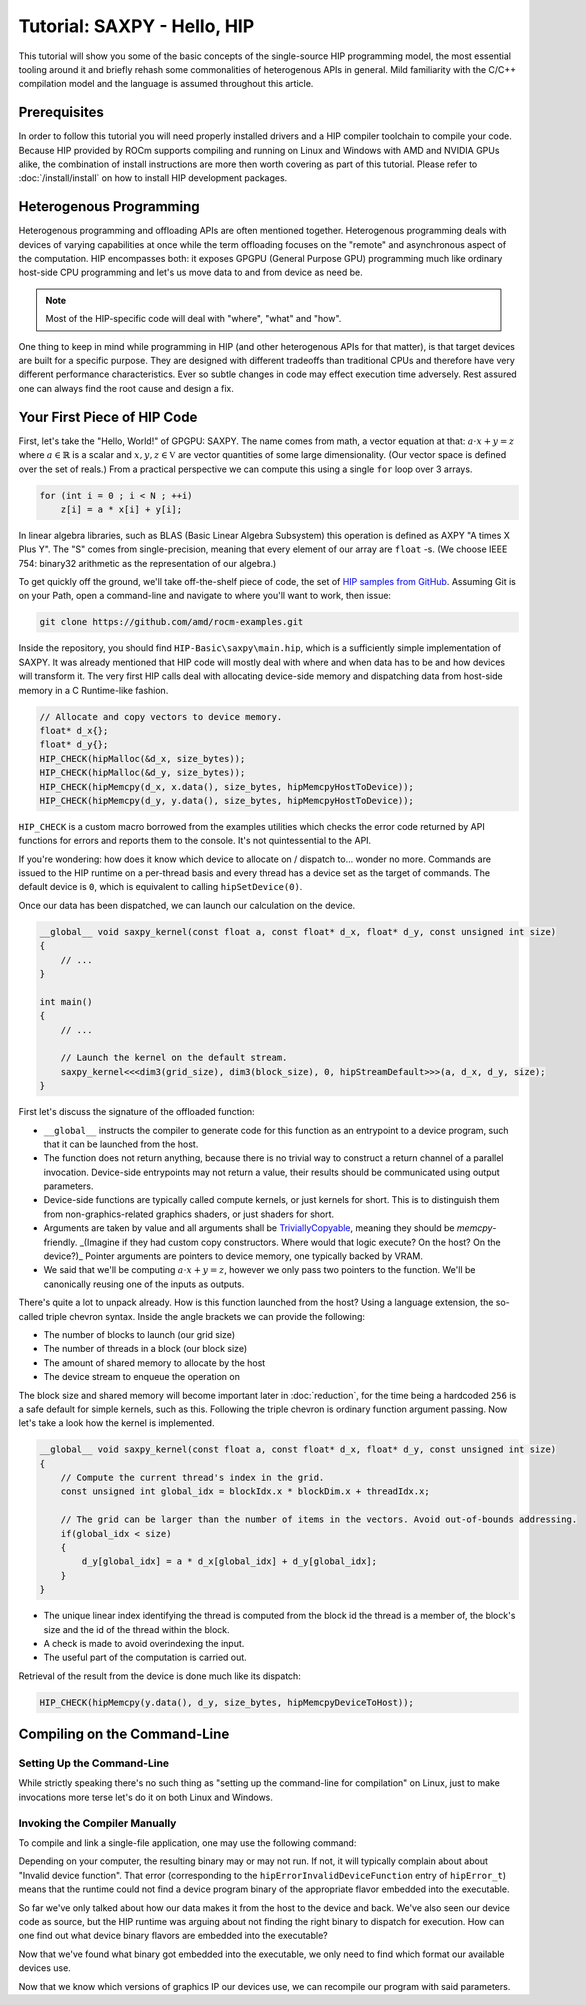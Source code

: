 .. meta::
  :description: The SAXPY tutorial on HIP
  :keywords: AMD, ROCm, HIP, SAXPY, tutorial

*******************************************************************************
Tutorial: SAXPY - Hello, HIP
*******************************************************************************

This tutorial will show you some of the basic concepts of the single-source HIP
programming model, the most essential tooling around it and briefly rehash some
commonalities of heterogenous APIs in general. Mild familiarity with the C/C++
compilation model and the language is assumed throughout this article.

Prerequisites
=============

In order to follow this tutorial you will need properly installed drivers and a
HIP compiler toolchain to compile your code. Because HIP provided by ROCm
supports compiling and running on Linux and Windows with AMD and NVIDIA GPUs
alike, the combination of install instructions are more then worth covering as
part of this tutorial. Please refer to :doc:`/install/install` on how to
install HIP development packages.

Heterogenous Programming
========================

Heterogenous programming and offloading APIs are often mentioned together.
Heterogenous programming deals with devices of varying capabilities at once
while the term offloading focuses on the "remote" and asynchronous aspect of
the computation. HIP encompasses both: it exposes GPGPU (General Purpose GPU)
programming much like ordinary host-side CPU programming and let's us move data
to and from device as need be.

.. note::

  Most of the HIP-specific code will deal with "where", "what" and "how".

One thing to keep in mind while programming in HIP (and other heterogenous APIs
for that matter), is that target devices are built for a specific purpose. They
are designed with different tradeoffs than traditional CPUs and therefore have
very different performance characteristics. Ever so subtle changes in code may
effect execution time adversely. Rest assured one can always find the root
cause and design a fix.

Your First Piece of HIP Code
============================

First, let's take the "Hello, World!" of GPGPU: SAXPY. The name comes from
math, a vector equation at that: :math:`a\cdot x+y=z` where
:math:`a\in\mathbb{R}` is a scalar and :math:`x,y,z\in\mathbb{V}` are vector
quantities of some large dimensionality. (Our vector space is defined over the
set of reals.) From a practical perspective we can compute this using a single
``for`` loop over 3 arrays.

.. code-block:: C++

    for (int i = 0 ; i < N ; ++i)
        z[i] = a * x[i] + y[i];

In linear algebra libraries, such as BLAS (Basic Linear Algebra Subsystem) this
operation is defined as AXPY "A times X Plus Y". The "S" comes from
single-precision, meaning that every element of our array are ``float`` -s. (We
choose IEEE 754: binary32 arithmetic as the representation of our algebra.)

To get quickly off the ground, we'll take off-the-shelf piece of code, the set
of `HIP samples from GitHub <https://github.com/amd/rocm-examples/>`_. Assuming
Git is on your Path, open a command-line and navigate to where you'll want to
work, then issue:

.. code-block:: shell

  git clone https://github.com/amd/rocm-examples.git

Inside the repository, you should find ``HIP-Basic\saxpy\main.hip``, which is a
sufficiently simple implementation of SAXPY. It was already mentioned
that HIP code will mostly deal with where and when data has to be and
how devices will transform it. The very first HIP calls deal with
allocating device-side memory and dispatching data from host-side
memory in a C Runtime-like fashion.

.. code-block:: C++
  
  // Allocate and copy vectors to device memory.
  float* d_x{};
  float* d_y{};
  HIP_CHECK(hipMalloc(&d_x, size_bytes));
  HIP_CHECK(hipMalloc(&d_y, size_bytes));
  HIP_CHECK(hipMemcpy(d_x, x.data(), size_bytes, hipMemcpyHostToDevice));
  HIP_CHECK(hipMemcpy(d_y, y.data(), size_bytes, hipMemcpyHostToDevice));

``HIP_CHECK`` is a custom macro borrowed from the examples utilities which
checks the error code returned by API functions for errors and reports them to
the console. It's not quintessential to the API.

If you're wondering: how does it know which device to allocate on / dispatch
to... wonder no more. Commands are issued to the HIP runtime on a per-thread
basis and every thread has a device set as the target of commands. The default
device is ``0``, which is equivalent to calling ``hipSetDevice(0)``.

Once our data has been dispatched, we can launch our calculation on the device.

.. code-block:: C++

  __global__ void saxpy_kernel(const float a, const float* d_x, float* d_y, const unsigned int size)
  {
      // ...
  }

  int main()
  {
      // ...

      // Launch the kernel on the default stream.
      saxpy_kernel<<<dim3(grid_size), dim3(block_size), 0, hipStreamDefault>>>(a, d_x, d_y, size);
  }

First let's discuss the signature of the offloaded function:

- ``__global__`` instructs the compiler to generate code for this function as an
  entrypoint to a device program, such that it can be launched from the host.
- The function does not return anything, because there is no trivial way to
  construct a return channel of a parallel invocation. Device-side entrypoints
  may not return a value, their results should be communicated using output
  parameters.
- Device-side functions are typically called compute kernels, or just kernels
  for short. This is to distinguish them from non-graphics-related graphics
  shaders, or just shaders for short.
- Arguments are taken by value and all arguments shall be
  `TriviallyCopyable <https://en.cppreference.com/w/cpp/named_req/TriviallyCopyable>`_,
  meaning they should be `memcpy`-friendly. _(Imagine if they had custom copy
  constructors. Where would that logic execute? On the host? On the device?)_
  Pointer arguments are pointers to device memory, one typically backed by
  VRAM.
- We said that we'll be computing :math:`a\cdot x+y=z`, however we only pass
  two pointers to the function. We'll be canonically reusing one of the inputs
  as outputs.

There's quite a lot to unpack already. How is this function launched from the
host? Using a language extension, the so-called triple chevron syntax. Inside
the angle brackets we can provide the following:

- The number of blocks to launch (our grid size)
- The number of threads in a block (our block size)
- The amount of shared memory to allocate by the host
- The device stream to enqueue the operation on

The block size and shared memory will become important later in
:doc:`reduction`, for the time being a hardcoded ``256`` is a safe default for
simple kernels, such as this. Following the triple chevron is ordinary function
argument passing. Now let's take a look how the kernel is implemented.

.. code-block:: C++

  __global__ void saxpy_kernel(const float a, const float* d_x, float* d_y, const unsigned int size)
  {
      // Compute the current thread's index in the grid.
      const unsigned int global_idx = blockIdx.x * blockDim.x + threadIdx.x;

      // The grid can be larger than the number of items in the vectors. Avoid out-of-bounds addressing.
      if(global_idx < size)
      {
          d_y[global_idx] = a * d_x[global_idx] + d_y[global_idx];
      }
  }

- The unique linear index identifying the thread is computed from the block id
  the thread is a member of, the block's size and the id of the thread within
  the block.
- A check is made to avoid overindexing the input.
- The useful part of the computation is carried out.

Retrieval of the result from the device is done much like its dispatch:

.. code-block:: C++

  HIP_CHECK(hipMemcpy(y.data(), d_y, size_bytes, hipMemcpyDeviceToHost));

Compiling on the Command-Line
=============================

.. _setting_up_the_command-line:

Setting Up the Command-Line
---------------------------

While strictly speaking there's no such thing as "setting up the command-line
for compilation" on Linux, just to make invocations more terse let's do it on
both Linux and Windows.

.. tab-set::
  .. tab-item:: Linux & AMD
    :sync: linux-amd

    While distro maintainers may package ROCm such that they install to
    system-default locations, AMD's installation don't and need to be added to the
    Path by the user.

    .. code-block:: bash
      
      export PATH=/opt/rocm/bin:${PATH}

    You should be able to call the compiler on the command-line now:

    .. code-block:: bash
      
      amdclang++ --version

    .. note::

      Docker images distributed by AMD, such as
      `rocm-terminal <https://hub.docker.com/r/rocm/rocm-terminal/>`_ already have
      `/opt/rocm/bin` on the Path for convenience. (This subtly affects CMake package
      detection logic of ROCm libraries.)

  .. tab-item:: Linux & NVIDIA
    :sync: linux-nvidia

    Both distro maintainers and NVIDIA package CUDA as such that ``nvcc`` and related
    tools are on the command-line by default. You should be able to call the
    compiler on the command-line simply:

    .. code-block:: bash
      
      nvcc --version

  .. tab-item:: Windows & AMD
    :sync: windows-amd

    Windows compilers and command-line tooling have traditionally
    relied on extra environmental variables and Path entries to function correctly.
    Visual Studio refers to command-lines with these setup as "Developer
    Command Prompt" or "Developer PowerShell" for ``cmd.exe`` and PowerShell
    respectively.

    The HIP SDK on Windows doesn't ship a complete toolchain, you will also need:

    - the Windows SDK, most crucially providing the import libs to crucial system
      libraries all executables must link to and some auxiliary compiler tooling.
    - a Standard Template Library, aka. STL, which HIP too relies on.

    The prior may be installed separately, though it's most conveniently obtained
    through the Visual Studio installer, while the latter is part of the Microsoft
    Visual C++ compiler, aka. MSVC, also installed via Visual Studio.

    If you don't already have some SKU of Visual Studio 2022 installed, for a
    minimal command-line experience, install the
    `Build Tools for Visual Studio 2022 <https://aka.ms/vs/17/release/vs_BuildTools.exe>`_
    with the Desktop Developemnt Workload and under Individual Components select:

    - some version of the Windows SDK
    - "MSVC v143 - VS 2022 C++ x64/x86 build tools (Latest)"
    - "C++ CMake tools for Windows" (optional)

    .. note::

      The "C++ CMake tools for Windows" individual component is a convenience which
      puts both ``cmake.exe`` and ``ninja.exe`` onto the ``PATH`` inside developer
      command-prompts. You can install these manually, but then you need to manage
      them manually.

    Visual Studio installations as of VS 2017 are detectable as COM object
    instances via WMI. To setup a command-line from any shell for the latest
    Visual Studio's default (latest) Visual C++ toolset issue:

    .. code-block:: powershell

      $InstallationPath = Get-CimInstance MSFT_VSInstance | Sort-Object -Property Version -Descending | Select-Object -First 1 -ExpandProperty InstallLocation
      Import-Module $InstallationPath\Common7\Tools\Microsoft.VisualStudio.DevShell.dll
      Enter-VsDevShell -InstallPath $InstallationPath -SkipAutomaticLocation -Arch amd64 -HostArch amd64 -DevCmdArguments '-no_logo'
      $env:PATH = "${env:HIP_PATH}bin;${env:PATH}"

    You should be able to call the compiler on the command-line now:

    .. code-block:: powershell

      clang++ --version

  .. tab-item:: Windows & NVIDIA
    :sync: windows-nvidia

    Windows compilers and command-line tooling have traditionally
    relied on extra environmental variables and Path entries to function correctly.
    Visual Studio refers to command-lines with these setup as "Developer
    Command Prompt" or "Developer PowerShell" for ``cmd.exe`` and PowerShell
    respectively.

    The HIP and CUDA SDKs on Windows doesn't ship complete toolchains, you will
    also need:

    - the Windows SDK, most crucially providing the import libs to crucial system
      libraries all executables must link to and some auxiliary compiler tooling.
    - a Standard Template Library, aka. STL, which HIP too relies on.

    The prior may be installed separately, though it's most conveniently obtained
    through the Visual Studio installer, while the latter is part of the Microsoft
    Visual C++ compiler, aka. MSVC, also installed via Visual Studio.

    If you don't already have some SKU of Visual Studio 2022 installed, for a
    minimal command-line experience, install the
    `Build Tools for Visual Studio 2022 <https://aka.ms/vs/17/release/vs_BuildTools.exe>`_
    with the Desktop Developemnt Workload and under Individual Components select:

    - some version of the Windows SDK
    - "MSVC v143 - VS 2022 C++ x64/x86 build tools (Latest)"
    - "C++ CMake tools for Windows" (optional)

    .. note::

      The "C++ CMake tools for Windows" individual component is a convenience which
      puts both ``cmake.exe`` and ``ninja.exe`` onto the ``PATH`` inside developer
      command-prompts. You can install these manually, but then you need to manage
      them manually.

    Visual Studio installations as of VS 2017 are detectable as COM object
    instances via WMI. To setup a command-line from any shell for the latest
    Visual Studio's default (latest) Visual C++ toolset issue:

    .. code-block:: powershell

      $InstallationPath = Get-CimInstance MSFT_VSInstance | Sort-Object -Property Version -Descending | Select-Object -First 1 -ExpandProperty InstallLocation
      Import-Module $InstallationPath\Common7\Tools\Microsoft.VisualStudio.DevShell.dll
      Enter-VsDevShell -InstallPath $InstallationPath -SkipAutomaticLocation -Arch amd64 -HostArch amd64 -DevCmdArguments '-no_logo'

    You should be able to call the compiler on the command-line now:

    .. code-block:: powershell
      
      nvcc --version

Invoking the Compiler Manually
------------------------------

To compile and link a single-file application, one may use the following
command:

.. tab-set::
  .. tab-item:: Linux & AMD
    :sync: linux-amd

    .. code-block:: bash

      amdclang++ ./HIP-Basic/saxpy/main.hip -o saxpy -I ./Common -lamdhip64 -L /opt/rocm/lib -O2

  .. tab-item:: Linux & NVIDIA
    :sync: linux-nvidia

    .. code-block:: bash

      nvcc ./HIP-Basic/saxpy/main.hip -o saxpy -I ./Common -I /opt/rocm/include -O2 -x cu

  .. tab-item:: Windows & AMD
    :sync: windows-amd

    .. code-block:: powershell

      clang++ .\HIP-Basic\saxpy\main.hip -o saxpy.exe -I .\Common -lamdhip64 -L ${env:HIP_PATH}lib -O2

  .. tab-item:: Windows & NVIDIA
    :sync: windows-nvidia

    .. code-block:: powershell

      nvcc .\HIP-Basic\saxpy\main.hip -o saxpy.exe -I ${env:HIP_PATH}include -I .\Common -O2 -x cu

Depending on your computer, the resulting binary may or may not run. If not, it
will typically complain about about "Invalid device function". That error
(corresponding to the ``hipErrorInvalidDeviceFunction`` entry of ``hipError_t``)
means that the runtime could not find a device program binary of the
appropriate flavor embedded into the executable.

So far we've only talked about how our data makes it from the host to the
device and back. We've also seen our device code as source, but the HIP runtime
was arguing about not finding the right binary to dispatch for execution. How
can one find out what device binary flavors are embedded into the executable?

.. tab-set::
  .. tab-item:: Linux & AMD
    :sync: linux-amd

    The set of ``roc-*`` utilities shipping with ROCm help significantly to inspect
    binary artifacts on disk. If you wish to use these utilities, add the ROCmCC
    installation folder to your PATH (the utilities expect them to be on the PATH).

    Lisitng of the embedded program binaries can be done using ``roc-obj-ls``

    .. code-block:: bash

      roc-obj-ls ./saxpy

    It may return something like:

    .. code-block:: shell

      1       host-x86_64-unknown-linux         file://./saxpy#offset=12288&size=0
      1       hipv4-amdgcn-amd-amdhsa--gfx803   file://./saxpy#offset=12288&size=9760

    We can see that the compiler embedded a version 4 code object (more on `code
    object versions <https://www.llvm.org/docs/AMDGPUUsage.html#code-object-metadata>`_)
    and used the LLVM target triple `amdgcn-amd-amdhsa--gfx803` (more on `target triples
    <https://www.llvm.org/docs/AMDGPUUsage.html#target-triples>`_). We can
    extract that program object in a disassembled fashion for human consumption via
    `roc-obj`

    .. code-block:: bash

      roc-obj -t gfx803 -d ./saxpy

    Which will create two files on disk and we'll be interested in the one with the
    ``.s`` extension. Opening up said file or dumping it to the console using ``cat``
    one will find the disassembled binary of our saxpy compute kernel, something
    similar to:

    .. code-block::

      Disassembly of section .text:

      <_Z12saxpy_kernelfPKfPfj>:
          s_load_dword s0, s[4:5], 0x2c        // 000000001000: C0020002 0000002C
          s_load_dword s1, s[4:5], 0x18        // 000000001008: C0020042 00000018
          s_waitcnt lgkmcnt(0)                 // 000000001010: BF8C007F
          s_and_b32 s0, s0, 0xffff             // 000000001014: 8600FF00 0000FFFF
          s_mul_i32 s6, s6, s0                 // 00000000101C: 92060006
          v_add_u32_e32 v0, vcc, s6, v0        // 000000001020: 32000006
          v_cmp_gt_u32_e32 vcc, s1, v0         // 000000001024: 7D980001
          s_and_saveexec_b64 s[0:1], vcc       // 000000001028: BE80206A
          s_cbranch_execz 22                   // 00000000102C: BF880016 <_Z12saxpy_kernelfPKfPfj+0x88>
          s_load_dwordx4 s[0:3], s[4:5], 0x8   // 000000001030: C00A0002 00000008
          v_mov_b32_e32 v1, 0                  // 000000001038: 7E020280
          v_lshlrev_b64 v[0:1], 2, v[0:1]      // 00000000103C: D28F0000 00020082
          s_waitcnt lgkmcnt(0)                 // 000000001044: BF8C007F
          v_mov_b32_e32 v3, s1                 // 000000001048: 7E060201
          v_add_u32_e32 v2, vcc, s0, v0        // 00000000104C: 32040000
          v_addc_u32_e32 v3, vcc, v3, v1, vcc  // 000000001050: 38060303
          flat_load_dword v2, v[2:3]           // 000000001054: DC500000 02000002
          v_mov_b32_e32 v3, s3                 // 00000000105C: 7E060203
          v_add_u32_e32 v0, vcc, s2, v0        // 000000001060: 32000002
          v_addc_u32_e32 v1, vcc, v3, v1, vcc  // 000000001064: 38020303
          flat_load_dword v3, v[0:1]           // 000000001068: DC500000 03000000
          s_load_dword s0, s[4:5], 0x0         // 000000001070: C0020002 00000000
          s_waitcnt vmcnt(0) lgkmcnt(0)        // 000000001078: BF8C0070
          v_mac_f32_e32 v3, s0, v2             // 00000000107C: 2C060400
          flat_store_dword v[0:1], v3          // 000000001080: DC700000 00000300
          s_endpgm                             // 000000001088: BF810000

    Alternatively we can call the compiler with ``--save-temps`` to dump all device
    binary to disk in separate files.

    .. code-block:: bash

      amdclang++ ./HIP-Basic/saxpy/main.hip -o saxpy -I ./Common -lamdhip64 -L /opt/rocm/lib -O2 --save-temps

    Now we can list all the temporaries created while compiling ``main.hip`` via

    .. code-block:: bash

      ls main-hip-amdgcn-amd-amdhsa-*
      main-hip-amdgcn-amd-amdhsa-gfx803.bc
      main-hip-amdgcn-amd-amdhsa-gfx803.cui
      main-hip-amdgcn-amd-amdhsa-gfx803.o
      main-hip-amdgcn-amd-amdhsa-gfx803.out
      main-hip-amdgcn-amd-amdhsa-gfx803.out.resolution.txt
      main-hip-amdgcn-amd-amdhsa-gfx803.s

    Files with the ``.s`` extension hold the disassembled contents of the binary and
    the filename directly informs us of the graphics IPs used by the compiler. The
    contents of this file is very similar to what ``roc-obj`` printed to the console.

  .. tab-item:: Linux & NVIDIA
    :sync: linux-nvidia

    Unlike HIP on AMD, when compiling using the NVIDIA support of HIP the resulting
    binary will be a valid CUDA executable as far as the binary goes. Therefor
    it'll incorporate PTX ISA (Parallel Thread eXecution Instruction Set
    Architecture) instead of AMDGPU binary. As s result, tooling shipping with the
    CUDA SDK can be used to inspect which device ISA got compiled into a specific
    executable. The tool most useful to us currently is ``cuobjdump``.

    .. code-block:: bash

      cuobjdump --list-ptx ./saxpy 

    Which will print something like:

    .. code-block:: 

      PTX file    1: saxpy.1.sm_52.ptx

    From this we can see that the saxpy kernel is stored as ``sm_52``, which shows
    that a compute capability 5.2 ISA got embedded into the executable, so devices
    which sport compute capability 5.2 or newer will be able to run this code.

  .. tab-item:: Windows & AMD
    :sync: windows-amd

    The HIP SDK for Windows don't yet sport the ``roc-*`` set of utilities to work
    with binary artifacts. To find out what binary formats are embedded into an
    executable, one may use ``dumpbin`` tool from the Windows SDK to obtain the
    raw data of the ``.hip_fat`` section of an executable. (This binary payload is
    what gets parsed by the ``roc-*`` set of utilities on Linux.) Skipping over the
    reported header, the rendered raw data as ASCII has ~3 lines per entries.
    Depending on how many binaries are embedded, you may need to alter the number
    of rendered lines. An invocation such as:

    .. code-block:: powershell

      dumpbin.exe /nologo /section:.hip_fat /rawdata:8 .\saxpy.exe | select -Skip 20 -First 12

    The output may look like:

    .. code-block:: 

      000000014004C000: 5F474E414C435F5F 5F44414F4C46464F   __CLANG_OFFLOAD_
      000000014004C010: 5F5F454C444E5542 0000000000000002   BUNDLE__........
      000000014004C020: 0000000000001000 0000000000000000   ................
      000000014004C030: 0000000000000019 3638782D74736F68   ........host-x86
      000000014004C040: 6E6B6E752D34365F 756E696C2D6E776F   _64-unknown-linu
      000000014004C050: 0000000000100078 00000000000D9800   x...............
      000000014004C060: 0000000000001F00 612D347670696800   .........hipv4-a
      000000014004C070: 6D612D6E6367646D 617368646D612D64   mdgcn-amd-amdhsa
      000000014004C080: 3630397866672D2D 0000000000000000   --gfx906........
      000000014004C090: 0000000000000000 0000000000000000   ................
      000000014004C0A0: 0000000000000000 0000000000000000   ................
      000000014004C0B0: 0000000000000000 0000000000000000   ................

    We can see that the compiler embedded a version 4 code object (more on code
    `object versions <https://www.llvm.org/docs/AMDGPUUsage.html#code-object-metadata>`_) and
    used the LLVM target triple `amdgcn-amd-amdhsa--gfx906` (more on `target triples 
    <https://www.llvm.org/docs/AMDGPUUsage.html#target-triples>`_). Don't be
    alarmed about linux showing up as a binary format, AMDGPU binaries uploaded to
    the GPU for execution are proper linux ELF binaries in their format.

    Alternatively we can call the compiler with ``--save-temps`` to dump all device
    binary to disk in separate files.

    .. code-block:: powershell

      clang++ .\HIP-Basic\saxpy\main.hip -o saxpy.exe -I .\Common -lamdhip64 -L ${env:HIP_PATH}lib -O2 --save-temps

    Now we can list all the temporaries created while compiling ``main.hip`` via

    .. code-block:: powershell

      Get-ChildItem -Filter main-hip-* | select -Property Name

      Name
      ----
      main-hip-amdgcn-amd-amdhsa-gfx906.bc
      main-hip-amdgcn-amd-amdhsa-gfx906.hipi
      main-hip-amdgcn-amd-amdhsa-gfx906.o
      main-hip-amdgcn-amd-amdhsa-gfx906.out
      main-hip-amdgcn-amd-amdhsa-gfx906.out.resolution.txt
      main-hip-amdgcn-amd-amdhsa-gfx906.s

    Files with the ``.s`` extension hold the disassembled contents of the binary and
    the filename directly informs us of the graphics IPs used by the compiler.

    .. code-block:: powershell

      Get-ChildItem main-hip-*.s | Get-Content
              .text
              .amdgcn_target "amdgcn-amd-amdhsa--gfx906"
              .protected      _Z12saxpy_kernelfPKfPfj ; -- Begin function _Z12saxpy_kernelfPKfPfj
              .globl  _Z12saxpy_kernelfPKfPfj
              .p2align        8
              .type   _Z12saxpy_kernelfPKfPfj,@function
      _Z12saxpy_kernelfPKfPfj:                ; @_Z12saxpy_kernelfPKfPfj
      ; %bb.0:
              s_load_dword s0, s[4:5], 0x4
              s_load_dword s1, s[6:7], 0x18
              s_waitcnt lgkmcnt(0)
              s_and_b32 s0, s0, 0xffff
              s_mul_i32 s8, s8, s0
              v_add_u32_e32 v0, s8, v0
              v_cmp_gt_u32_e32 vcc, s1, v0
              s_and_saveexec_b64 s[0:1], vcc
              s_cbranch_execz .LBB0_2
      ; %bb.1:
              s_load_dwordx4 s[0:3], s[6:7], 0x8
              v_mov_b32_e32 v1, 0
              v_lshlrev_b64 v[0:1], 2, v[0:1]
              s_waitcnt lgkmcnt(0)
              v_mov_b32_e32 v3, s1
              v_add_co_u32_e32 v2, vcc, s0, v0
              v_addc_co_u32_e32 v3, vcc, v3, v1, vcc
              global_load_dword v2, v[2:3], off
              v_mov_b32_e32 v3, s3
              v_add_co_u32_e32 v0, vcc, s2, v0
              v_addc_co_u32_e32 v1, vcc, v3, v1, vcc
              global_load_dword v3, v[0:1], off
              s_load_dword s0, s[6:7], 0x0
              s_waitcnt vmcnt(0) lgkmcnt(0)
              v_fmac_f32_e32 v3, s0, v2
              global_store_dword v[0:1], v3, off
      .LBB0_2:
              s_endpgm
              ...

  .. tab-item:: Windows & NVIDIA
    :sync: windows-nvidia

    Unlike HIP on AMD, when compiling using the NVIDIA support of HIP the resulting
    binary will be a valid CUDA executable as far as the binary goes. Therefor
    it'll incorporate PTX ISA (Parallel Thread eXecution Instruction Set
    Architecture) instead of AMDGPU binary. As s result, tooling shipping with the
    CUDA SDK can be used to inspect which device ISA got compiled into a specific
    executable. The tool most useful to us currently is ``cuobjdump``.

    .. code-block:: bash

      cuobjdump.exe --list-ptx .\saxpy.exe

    Which will print something like:

    .. code-block:: 

      PTX file    1: saxpy.1.sm_52.ptx

    From this we can see that the saxpy kernel is stored as ``sm_52``, which shows
    that a compute capability 5.2 ISA got embedded into the executable, so devices
    which sport compute capability 5.2 or newer will be able to run this code.

Now that we've found what binary got embedded into the executable, we only need
to find which format our available devices use.

.. tab-set::
  .. tab-item:: Linux & AMD
    :sync: linux-amd

    On Linux a utility called ``rocminfo`` can help us list all the properties of the
    devices available on the system, including which version of graphics IP
    (``gfxXYZ``) they employ. We'll filter the output to have only these lines:

    .. code-block:: bash

      /opt/rocm/bin/rocminfo | grep gfx
        Name:                    gfx906
            Name:                    amdgcn-amd-amdhsa--gfx906:sramecc+:xnack-

    _(For the time being let's not discuss what the colon-dlimited list of device
    features are after the graphics IP. Until further notice we'll treat them as
    part of the binary version.)_

  .. tab-item:: Linux & NVIDIA
    :sync: linux-nvidia

    On Linux HIP with the NVIDIA back-end a CUDA SDK sample called ``deviceQuery``
    can help us list all the properties of the devices available on the system,
    including which version of compute capability a device sports.
    (``<major>.<minor>`` compute capability is passed to ``nvcc`` on the
    command-line as ``sm_<major><minor>``, for eg. ``8.6`` is ``sm_86``.)

    Because it's not shipped as a binary, we may as well compile the matching
    example from ROCm.

    .. code-block:: bash

      nvcc ./HIP-Basic/device_query/main.cpp -o device_query -I ./Common -I /opt/rocm/include -O2

    We'll filter the output to have only the lines of interest, for eg.:

    .. code-block:: bash

      ./device_query | grep "major.minor"
      major.minor:              8.6
      major.minor:              7.0

    .. note::

      Next to the ``nvcc`` executable is another tool called ``__nvcc_device_query``
      which simply prints the SM Architecture numbers to standard out as a comma
      separated list of numbers. The naming of this utility suggests it's not a user
      facing executable but is used by ``nvcc`` to determine what devices are in the
      system at hand.

  .. tab-item:: Windows & AMD
    :sync: windows-amd

    On Windows a utility called ``hipInfo.exe`` can help us list all the properties
    of the devices available on the system, including which version of graphics IP
    (``gfxXYZ``) they employ. We'll filter the output to have only these lines:

    .. code-block:: powershell

      & ${env:HIP_PATH}bin\hipInfo.exe | Select-String gfx

      gcnArchName:                      gfx1032
      gcnArchName:                      gfx1035

  .. tab-item:: Winodws & NVIDIA
    :sync: windows-nvidia

    On Windows HIP with the NVIDIA back-end a CUDA SDK sample called ``deviceQuery``
    can help us list all the properties of the devices available on the system,
    including which version of compute capability a device sports.
    (``<major>.<minor>`` compute capability is passed to ``nvcc`` on the
    command-line as ``sm_<major><minor>``, for eg. ``8.6`` is ``sm_86``.)

    Because it's not shipped as a binary, we may as well compile the matching
    example from ROCm.

    .. code-block:: powershell

      nvcc .\HIP-Basic\device_query\main.cpp -o device_query.exe -I .\Common -I ${env:HIP_PATH}include -O2

    We'll filter the output to have only the lines of interest, for eg.:

    .. code-block:: powershell

      .\device_query.exe | Select-String "major.minor"

      major.minor:              8.6
      major.minor:              7.0

    .. note::

      Next to the ``nvcc`` executable is another tool called ``__nvcc_device_query.exe``
      which simply prints the SM Architecture numbers to standard out as a comma
      separated list of numbers. The naming of this utility suggests it's not a user
      facing executable but is used by ``nvcc`` to determine what devices are in the
      system at hand.

Now that we know which versions of graphics IP our devices use, we can
recompile our program with said parameters.

.. tab-set::
  .. tab-item:: Linux & AMD
    :sync: linux-amd

    .. code-block:: bash

      amdclang++ ./HIP-Basic/saxpy/main.hip -o saxpy -I ./Common -lamdhip64 -L /opt/rocm/lib -O2 --offload-arch=gfx906:sramecc+:xnack-

    Now our sample will surely run.

    .. code-block:: 

      ./saxpy
      Calculating y[i] = a * x[i] + y[i] over 1000000 elements.
      First 10 elements of the results: [ 3, 5, 7, 9, 11, 13, 15, 17, 19, 21 ]

  .. tab-item:: Linux & NVIDIA
    :sync: linux-nvidia

    .. code-block:: bash

      nvcc ./HIP-Basic/saxpy/main.hip -o saxpy -I ./Common -I /opt/rocm/include -O2 -x cu -arch=sm_70,sm_86

    .. note::

      If you want to portably target the development machine which is compiling, you
      may specify ``-arch=native`` instead.

    Now our sample will surely run.

    .. code-block:: 

      ./saxpy
      Calculating y[i] = a * x[i] + y[i] over 1000000 elements.
      First 10 elements of the results: [ 3, 5, 7, 9, 11, 13, 15, 17, 19, 21 ]

  .. tab-item:: Windows & AMD
    :sync: windows-amd

    .. code-block:: powershell

      clang++ .\HIP-Basic\saxpy\main.hip -o saxpy.exe -I .\Common -lamdhip64 -L ${env:HIP_PATH}lib -O2 --offload-arch=gfx1032 --offload-arch=gfx1035

    Now our sample will surely run.

    .. code-block::

      .\saxpy.exe
      Calculating y[i] = a * x[i] + y[i] over 1000000 elements.
      First 10 elements of the results: [ 3, 5, 7, 9, 11, 13, 15, 17, 19, 21 ]

  .. tab-item:: Windows & NVIDIA
    :sync: windows-nvidia

    .. code-block:: powershell

      nvcc .\HIP-Basic\saxpy\main.hip -o saxpy.exe -I ${env:HIP_PATH}include -I .\Common -O2 -x cu -arch=sm_70,sm_86

    .. note::

      If you want to portably target the development machine which is compiling, you
      may specify ``-arch=native`` instead.

    Now our sample will surely run.

    .. code-block:: 

      .\saxpy.exe
      Calculating y[i] = a * x[i] + y[i] over 1000000 elements.
      First 10 elements of the results: [ 3, 5, 7, 9, 11, 13, 15, 17, 19, 21 ]
